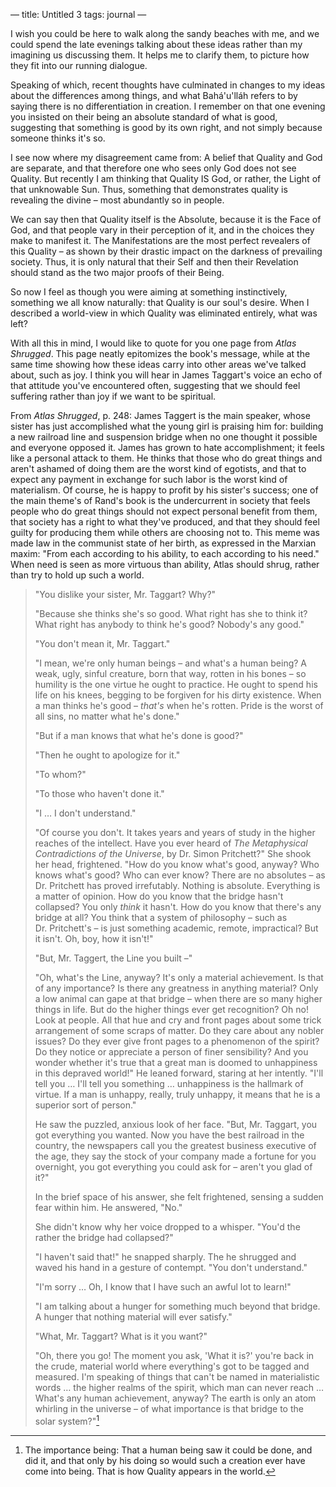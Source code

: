 :PROPERTIES:
:ID:       687C95B2-F6F1-4540-A9D8-69587E30E30A
:SLUG:     untitled-3
:END:
---
title: Untitled 3
tags: journal
---

I wish you could be here to walk along the sandy beaches with me, and we
could spend the late evenings talking about these ideas rather than my
imagining us discussing them. It helps me to clarify them, to picture
how they fit into our running dialogue.

Speaking of which, recent thoughts have culminated in changes to my
ideas about the differences among things, and what Bahá'u'lláh refers to
by saying there is no differentiation in creation. I remember on that
one evening you insisted on their being an absolute standard of what is
good, suggesting that something is good by its own right, and not simply
because someone thinks it's so.

I see now where my disagreement came from: A belief that Quality and God
are separate, and that therefore one who sees only God does not see
Quality. But recently I am thinking that Quality IS God, or rather, the
Light of that unknowable Sun. Thus, something that demonstrates quality
is revealing the divine -- most abundantly so in people.

We can say then that Quality itself is the Absolute, because it is the
Face of God, and that people vary in their perception of it, and in the
choices they make to manifest it. The Manifestations are the most
perfect revealers of this Quality -- as shown by their drastic impact on
the darkness of prevailing society. Thus, it is only natural that their
Self and then their Revelation should stand as the two major proofs of
their Being.

So now I feel as though you were aiming at something instinctively,
something we all know naturally: that Quality is our soul's desire. When
I described a world-view in which Quality was eliminated entirely, what
was left?

With all this in mind, I would like to quote for you one page from
/Atlas Shrugged/. This page neatly epitomizes the book's message, while
at the same time showing how these ideas carry into other areas we've
talked about, such as joy. I think you will hear in James Taggart's
voice an echo of that attitude you've encountered often, suggesting that
we should feel suffering rather than joy if we want to be spiritual.

From /Atlas Shrugged/, p. 248: James Taggert is the main speaker, whose
sister has just accomplished what the young girl is praising him for:
building a new railroad line and suspension bridge when no one thought
it possible and everyone opposed it. James has grown to hate
accomplishment; it feels like a personal attack to them. He thinks that
those who do great things and aren't ashamed of doing them are the worst
kind of egotists, and that to expect any payment in exchange for such
labor is the worst kind of materialism. Of course, he is happy to profit
by his sister's success; one of the main theme's of Rand's book is the
undercurrent in society that feels people who do great things should not
expect personal benefit from them, that society has a right to what
they've produced, and that they should feel guilty for producing them
while others are choosing not to. This meme was made law in the
communist state of her birth, as expressed in the Marxian maxim: "From
each according to his ability, to each according to his need." When need
is seen as more virtuous than ability, Atlas should shrug, rather than
try to hold up such a world.

#+BEGIN_QUOTE
"You dislike your sister, Mr. Taggart? Why?"

"Because she thinks she's so good. What right has she to think it? What
right has anybody to think he's good? Nobody's any good."

"You don't mean it, Mr. Taggart."

"I mean, we're only human beings -- and what's a human being? A weak,
ugly, sinful creature, born that way, rotten in his bones -- so humility
is the one virtue he ought to practice. He ought to spend his life on
his knees, begging to be forgiven for his dirty existence. When a man
thinks he's good -- /that's/ when he's rotten. Pride is the worst of all
sins, no matter what he's done."

"But if a man knows that what he's done is good?"

"Then he ought to apologize for it."

"To whom?"

"To those who haven't done it."

"I ... I don't understand."

"Of course you don't. It takes years and years of study in the higher
reaches of the intellect. Have you ever heard of /The Metaphysical
Contradictions of the Universe/, by Dr. Simon Pritchett?" She shook her
head, frightened. "How do you know what's good, anyway? Who knows what's
good? Who can ever know? There are no absolutes -- as Dr. Pritchett has
proved irrefutably. Nothing is absolute. Everything is a matter of
opinion. How do you know that the bridge hasn't collapsed? You only
/think/ it hasn't. How do you know that there's any bridge at all? You
think that a system of philosophy -- such as Dr. Pritchett's -- is just
something academic, remote, impractical? But it isn't. Oh, boy, how it
isn't!"

"But, Mr. Taggert, the Line you built --"

"Oh, what's the Line, anyway? It's only a material achievement. Is that
of any importance? Is there any greatness in anything material? Only a
low animal can gape at that bridge -- when there are so many higher
things in life. But do the higher things ever get recognition? Oh no!
Look at people. All that hue and cry and front pages about some trick
arrangement of some scraps of matter. Do they care about any nobler
issues? Do they ever give front pages to a phenomenon of the spirit? Do
they notice or appreciate a person of finer sensibility? And you wonder
whether it's true that a great man is doomed to unhappiness in this
depraved world!" He leaned forward, staring at her intently. "I'll tell
you ... I'll tell you something ... unhappiness is the hallmark of
virtue. If a man is unhappy, really, truly unhappy, it means that he is
a superior sort of person."

He saw the puzzled, anxious look of her face. "But, Mr. Taggart, you got
everything you wanted. Now you have the best railroad in the country,
the newspapers call you the greatest business executive of the age, they
say the stock of your company made a fortune for you overnight, you got
everything you could ask for -- aren't you glad of it?"

In the brief space of his answer, she felt frightened, sensing a sudden
fear within him. He answered, "No."

She didn't know why her voice dropped to a whisper. "You'd the rather
the bridge had collapsed?"

"I haven't said that!" he snapped sharply. The he shrugged and waved his
hand in a gesture of contempt. "You don't understand."

"I'm sorry ... Oh, I know that I have such an awful lot to learn!"

"I am talking about a hunger for something much beyond that bridge. A
hunger that nothing material will ever satisfy."

"What, Mr. Taggart? What is it you want?"

"Oh, there you go! The moment you ask, 'What it is?' you're back in the
crude, material world where everything's got to be tagged and measured.
I'm speaking of things that can't be named in materialistic words ...
the higher realms of the spirit, which man can never reach ... What's
any human achievement, anyway? The earth is only an atom whirling in the
universe -- of what importance is that bridge to the solar
system?"[fn:1]

#+END_QUOTE

[fn:1] The importance being: That a human being saw it could be done,
       and did it, and that only by his doing so would such a creation
       ever have come into being. That is how Quality appears in the
       world.
